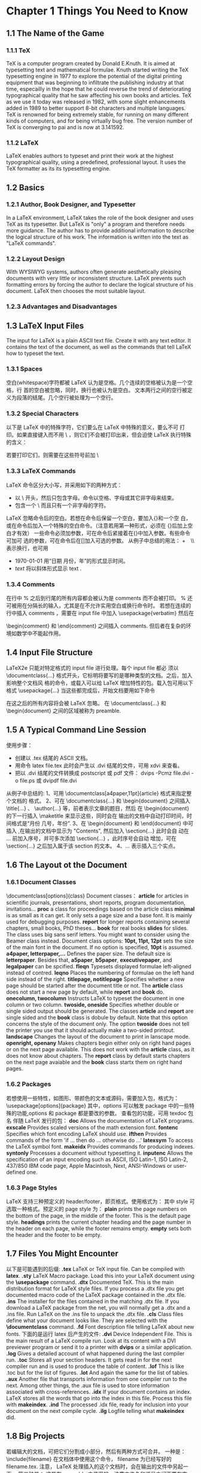 * Chapter 1 Things You Need to Know
** 1.1 The Name of the Game
*** 1.1.1 TeX
   TeX is a computer program created by Donald E.Knuth. It is aimed at
   typesetting text and mathematical formulae. Knuth started writing
   the TeX typesetting engine in 1977 to explore the potential of the
   digital printing equipment that was beginning to infiltrate the
   publishing industry at that time, especailly in the hope that he
   could reverse the trend of deteriorating typographical quality that
   he saw affecting his own books and articles. TeX as we use it today
   was released in 1982, with some slight enhancements added in 1989
   to better support 8-bit characters and multiple languages. TeX is
   renowned for being extremely stable, for running on many different
   kinds of computers, and for being virtually bug free. The version
   number of TeX is converging to pai and is now at 3.141592.
*** 1.1.2 LaTeX
   LaTeX enables authors to typeset and print their work at the
   highest typographical quality, using a predefined, professional
   layout. It uses the TeX formatter as its its typesetting engine.

** 1.2 Basics
*** 1.2.1 Author, Book Designer, and Typesetter
    In a LaTeX environment, LaTeX takes the role of the book designer
    and uses TeX as its typesetter. But LaTeX is "only" a program and
    therefore needs more guidance. The author has to provide
    additional information to describe the logical structure of his
    work. The information is written into the text as "LaTeX
    commands".
*** 1.2.2 Layout Design
    With WYSIWYG systems, authors often generate aesthetically
    pleasing documents with very little or inconsistent
    structure. LaTeX prevents such formatting errors by forcing the
    author to declare the logical structure of his document. LaTeX
    then chooses the most suitable layout.
*** 1.2.3 Advantages and Disadvantages
** 1.3 LaTeX Input Files
   The input for LaTeX is a plain ASCII text file. Create it with any
   text editor. It contains the text of the document, as well as the
   commands that tell LaTeX how to typeset the text.
*** 1.3.1 Spaces
    空白(whitespace)字符都被 LaTeX 认为是空格。几个连续的空格被认为是一个空格，行
    首的空白被忽略，同时，换行也被认为是空白。
    文本两行之间的空行被定义为段落的结尾。几个空行被处理为一个空行。

*** 1.3.2 Special Characters
    以下是 LaTeX 中的特殊字符，它们要么在 LaTeX 中特殊的意义，要么不可
    打印。如果直接键入而不用 \ ，则它们不会被打印出来，但会迫使 LaTeX
    执行特殊的含义：
     #   %   $   ^   &   _   {   }   ~   \
    若要打印它们，则需要在这些符号前加 \

*** 1.3.3 LaTeX Commands
    LaTeX 命令区分大小写，并采用如下的两种方式：
        + 以 \ 开头，然后只包含字母。命令以空格、字母或其它非字母来结束。
        + 包含一个 \ 而且只有一个非字母的字符。
    LaTeX 忽略命令后的空白。若想在命令后保留一个空白，要加入{}和一个空
    白，或在命令后加入一个特殊的空白命令。（注意若用第一种形式，必须在
    {}后加上空白才有效）
    一些命令必须加参数，可在命令后紧接着在{}中加入参数。有些命令可加可
    选的参数，可在命令后在[]加入可选的参数。
    从例子中总结的用法：
        +　\\ 表示换行，也可用 \newline
        +  \today 用“日期 月份，年”的形式显示时间。
        +  \textsl{text}  将以斜体形式显示 text .

*** 1.3.4 Comments
    在行中 % 之后到行尾的所有内容都会被认为是 comments 而不会被打印。
    % 还可被用在分隔长的输入，尤其是在不允许实用空白或换行命令时。
    若想在连续的行中插入 comments ，需要在 input file 中加入
    \usepackage{verbatim}
    然后在 
    \begin{comment} 和 \end{comment} 之间插入 comments.
    但后者在复杂的环境如数学中不能起作用。

** 1.4 Input File Structure
   LaTeX2e 只能对特定格式的 input file 进行处理。每个 input file 都必
   须以 
   \documentclass{...}
   格式开头，它标明将要写的是哪种类型的文档。之后，加入影响整个文档风
   格的命令，或载入可以给 LaTeX 增加特性的包。载入包可用以下格式
   \usepackage{...}
   当这些都完成后，开始文档要用如下命令
   \begin{document}
   然后就可添加混合有 LaTeX 命令的文本。文本结束时要添加
   \end{document}
   在这之后的所有内容将会被 LaTeX 忽略。
   在 \documentclass{...} 和 \begin{document} 之间的区域被称为 preamble.

** 1.5 A Typical Command Line Session
   使用步骤：
   + 创建以 .tex 结尾的 ASCII 文档。
   + 用命令 
     latex file.tex 
     此时会产生以 .dvi 结尾的文件，可用 xdvi 来查看。
   + 把以 .dvi 结尾的文件转换成 postscript 或 pdf 文件：
     dvips -Pcmz file.dvi -o file.ps 或
     dvipdf file.dvi
   从例子中总结的:
   1、可用 \documentclass[a4paper,11pt]{article} 格式来指定整个文档的
     格式。
   2、可在 \documentclass{...} 和 \begin{document} 之间插入
     \title{...} 、 \author{...} 等，前者表示文章的题目，然后
     在 \begin{document} 的下一行插入 \maketitle 来显示这些，同时会在
     输出的文档中自动打印时间，时间格式是“月份 几号，年份”.
   3、在 \begin{document} 和 \end{document} 中可插入 \tableofcontents
     ,在输出的文档中显示为 "Contents", 然后加入 \section{...} 此时会自
     动在 ... 前加入序号，并可多次添加 \section{...} ，此时序号会自动
     增加，可在 \section{...} 之后加入属于该 section 的文本。
   4、\ldots 表示插入三个实点。
   
** 1.6 The Layout ot the Document
*** 1.6.1 Document Classes
    \documentclass[options]{class}
    Document classes：
    *article*    for articles in scientific journals, presentations,
                 short reports, program documentation, invitations...
    *proc*       a class for proceedings based on the article class
    *minimal*    is as small as it can get. It only sets a page size
                 and a base font. It is mainly used for debugging
                 purposes.
    *report*     for longer reports containing several chapters, small
                 books, PhD theses...
    *book*       for real books
    *slides*     for slides. The class uses big sans serif
                 letters. You might want to consider using the Beamer
		 class  instead.
    Document class options:
    *10pt, 11pt, 12pt* sets the size of the main font in the
                       document. If no option is specified, *10pt* is
		       assumed.
    *a4paper, letterpaper,...* Defines the paper size. The default
                               size is *letterpaper*. Besides that,
			       *a5paper*, *b5paper*, *executivepaper*,
			       and *legalpaper* can be spcified.
    *fleqn* Typesets displayed formulae left-aligned instead of
            contred.
    *leqno* Places the numbering of formulae on the left hand side
            instead of the right.
    *titlepage, notitlepage* Specifies whether a new page should be
                             started after the document title or
			     not. The *article* class does not start a
			     new page by default, while *report* and
			     *book* do.
    *onecolumn, twocolumn* Instructs LaTeX to typeset the document in
                           one column or two column.
    *twoside, oneside* Specifies whether double or single sided output
                       should be generated. The classes *article* and
		       *report* are single sided and the *book* class
		       is dobule by default. Note that this option
		       concerns the style of the document only. The
		       option *twoside* does not tell the printer you
		       use that it should actually make a two-sided
		       printout.
    *landscape* Changes the layout of the document to print in
                lanscape mode.
    *openright, openany* Makes chapters begin either only on right
                         hand pages or on the next page
			 available. This does not work with the
			 *article* class, as it does not know about
			 chapters. The *report* class by default
			 starts chapters on the next page avaiable and
			 the *book* class startx them on right hand
			 pages.

*** 1.6.2 Packages
    若想使用一些特性，如图形、带颜色的文本或源码，需要加入包，格式为：
    \usepackage[options]{package}
    其中，options 可以触发 package 中的一些特殊的功能,options 和
    package 都是要改的参数。
    查看包的功能，可用 
    texdoc 包名
    伴随 LaTeX 发行的包：
    *doc* Allows the documentation of LaTeX programs. 
    *exscale* Provides scaled versions of the math extension font.
    *fontenc* Specifies which font encoding LaTeX should use.
    *ifthen* Provides commands of the form
             'if ... then do ... otherwise do ...'
    *latexsym* To access the LaTeX symbol font.
    *makeidx* Provides commands for producing indexes. 
    *syntonly* Processes a document without typesetting it.
    *inputenc* Allows the specification of an input encoding such as
    ASCII, ISO Latin-1, ISO Latin-2, 437/850 IBM code page, Apple
    Macintosh, Next, ANSI-Windows or user-defined one.

*** 1.6.3 Page Styles
    LaTeX 支持三种预定义的 header/footer，即页格式。使用格式为：
    \pagestyle{style}
    其中 style 可选取一种格式。预定义的 page style 为：
    *plain* prints the page numbers on the bottom of the page, in the
            middle of the footer. This is the default page style.
    *headings* prints the current chapter heading and the page number
               in the header on each page, while the footer remains
	       empty.
    *empty* sets both the header and the footer to be empty.

** 1.7 Files You Might Encounter
   以下是可能遇到的后缀:
   *.tex* LaTeX or TeX input file. Can be compiled with *latex*.
   *.sty* LaTeX Macro package. Load this into your LaTeX document
          using the *\usepackage* command.
   *.dtx* Documented TeX. This is the main distribution format for
          LaTeX style files. If you process a .dtx file you get
	  documented macro code of the LaTeX package contained in the
	  .dtx file.
   *.ins* The installer for the files contained in the matching .dtx
          file. If you download a LaTeX package from the net, you will
	  normally get a .dtx and a .ins file. Run LaTeX on the .ins
	  file to unpack the .dtx file.
   *.cls* Class files define what your document looks like. They are
          selected with the *\documentclass* command.
   *.fd* Font description file telling LaTeX about new fonts.
   下面的是运行 latex 后产生的文件:
   *.dvi* Device Independent File. This is the main result of a LaTeX
          compile run. Look at its content with a DVI previewer
	  program or send it to a printer with *dvips* or a similar
	  application.
   *.log* Gives a detailed account of what happened during the last
          compiler run. 
   *.toc* Stores all your section headers. It gets read in for the
          next compiler run and is used to produce the table of
	  content.
   *.lof* This is like .toc but for the list of figures.
   *.lot* And again the same for the list of tables.
   *.aux* Another file that transports information from one compiler
          run to the next. Among other things, the .aux file is used
	  to store information associated with cross-references.
   *.idx* If your document contains an index. LaTeX stores all the
          words that go into the index in this file. Process this file
	  with *makeindex*. 
   *.ind* The processed .idx file, ready for inclusion into your
          document on the next compile cycle.
   *.ilg* Logfile telling what *makeindex* did.

** 1.8 Big Projects
   若编辑大的文档，可把它们分割成小部分，然后有两种方式可合并。
   一种是：
   \include{filename}
   在文档体中使用这个命令， filename 为已经写好的 filename.tex. 注意，
   LaTeX 处理插入的这个文档时，会在输出的文件中另起一页。
   第二种是：
   \includeonly{filename,filename,...}
   这是在 preamble 中使用的，注意文件名和逗号之间不要有空白。在这个命
   令执行后，只有列出的文件才能在 \include 中生效，而且也是在输出的文
   件中另起一页打印。
   若不想另起一页文档，使得不同文件中的文档直接相连，可用 
   \input{filename}
   它将仅是加入名为 filename.tex 的文件，不做其他的处理。
   为了加快 LaTeX 检查文档的速度，可用 *syntonly* 包。这会使得 LaTeX
   只检查语法，而不产生 任何的输出。要在 preamble 部分加入
   \usepackage{syntonly}
   \syntaxonly
   若想产生输出文件，注释掉这两行即可。

* Chapter 2 Typesetting Text
** 2.1 The Structure of Text and Language
   合理地组织段落可以使意思表达的更清楚。
   以下是从例子中总结的：
   1、输入等式时，在
   \begin{equation} 和 \end{equation}
   中添加。
   2、 \cdot 表示乘号。  m^n 表示 m 的 n 次方。 \; 是在等式后自动添加
   标号。
   3、 \sum_{k=1}^{n}  表示显示连加符号，k=1 在连加符号的下面显示, n
   在连加符号的上端显示。
   4、要在符号的右下角加下标时，用 _n 来表示,其中 n 表示 下面的符号。
** 2.2 Line Breaking and Page Breaking
*** 2.2.1 Justified Paragraphs
    换行并开始新段落  \\ or \newline
    换行但不开是新段落  \\*
    换页   \newpage
    更灵活性控制换行和换页  \linebreak[n], \nolinebreak[n],
    \pagebreak[n], \nopagebreak[n]  其中 n 表示0-4之间的数字。
*** 2.2.2 断词
    必要时 LaTeX 就会断词。我对 \hyphenation{word list} 的用法看不太明
    白，感觉用的次数应该会很少，所以暂时不总结。
    \mbox{}  把括号中的内容全部排列在一行。
    \fbox{}  在括号中的内容外加个方框。
    可在 \mbox{} 和 \fbox{} 的括号内添加其他的命令，如 \emph{} ，该命
    令表示对括号中内容强调，表示为斜体。
** 2.3 内置字符串
   \today   用“月份 几号，年份”来表示当日日期
   \TeX  \LaTeX  \LaTeXe
** 2.4 特殊字符和符号
*** 2.4.1 引号
*** 2.4.2 破折号和连字号
*** 2.4.3 波浪号~
    产生小的波浪号用  \~
    产生大的波浪号用  $\sim$
*** 2.4.4 度的符号
    如 $-30\,^{\circ}\mathrm{C}$ 此时在-30和符号之间有少量的空隙,若不
    加 \, 则-30紧挨着符号。
*** 2.4.5 欧元符号
    先载入 textcomp 宏包,  \usepackage{textcomp}
    然后使用 \texteuro 来生成欧元符号.
*** 2.4.6 省略号
    \ldots
*** 2.4.7 连字
    在两个字母之间插入一个 \mbox{} 可禁止连字，这对由两个词构成的单词，可
    能是必要的。
*** 2.4.8 注音符号和特殊字符
    这些符号的使用建议在具体使用时查手册或 Google 下，不需要刻意记忆。
** 2.5 International Language Support
   When you write documents in languages other than English, there are
   three ares where LaTeX has to be configured appropriatedly:
   1、All automatically generated text strings have to be adapted to
   the new language. For many languages, these changes can be
   accomplished by using the *babel* package by Johannes Braams.
   2、LaTeX needs to know the hyphenation rules for the new
   language. Getting hyphenation rules into LaTeX is a bit more
   tricky. It means rebuilding the format file with different
   hyphenation patterns enabled.
   3、Language specific typographic rules.
** 2.6 The Space Between Words
   To get a straight right margin in the output, LaTeX inserts varying
   amounts of space between the words. It inserts slightly more space
   at the end of a sentence, as this makes the text more
   readable. LaTeX assumes that sentences end with periods, question
   marks or exclamation marks. If a period follows an uppercase
   letter, this is not taken as a sentence ending, since periods after
   uppercase letters normally occure in abbreviations.
   Any exception from these assumptions has to be specified by the
   author. A backslash in front of a space generates a space that will
   nor be enlarged. A tilde '~' character generates a space that
   cannot be enlarged and additionally prohibits a line break. The
   command *\@* in front of a period specifies that this period
   terminates a sentence even when it follows an uppercase letter.
   The additional space after periods can be disabled with the command
   \frenchspacing
   which tell LaTeX not to insert more space after a period than after
   ordinary character.
** 2.7 Titles, Chapters, and Sections
   To help the reader find his or her way through your work, you
   should divide it into chapters, sections, and subsections. LaTeX
   supports this with special commands that take the section tilte as
   their argument. It is up to you to use them in the correct order.
   The following sectioning commands are available for the *article*
   class:
   \section{...}
   \subsection{...}
   \subsubsection{...}
   \paragraph{...}
   \subparagraph{...}
   If you want to split your document in parts without influencing the
   section or chapter numbering use
   \part{...}
   When you work with the *report* or *book* class, an additional
   top-level sectioning command becomes available
   \chapter{...}
   As the *article* class does not know about chapters, it is quite
   easy to add articles as chapters to a book. The spacing between
   sections, the numbering and the font size of the titles will be set
   automatically by LaTeX.
   Two of the sectioning commands are a bit special:
   1、The *\part* command does not influence the numbering sequence of
   chapters.
   2、The *\appendix* command does not take an argument. It just
   changes the chapter numbering to letters.
   LaTeX creates a table of contents by taking the section headings
   and page numbers from the last compile cycle of the document. The
   command
   \tableofcontents
   expands to a table of contents at the place it is issued. A new
   document has to be compiled twice to get a correct table of
   contents. Sometimes it might be necessary to compile the document a
   third time. LaTeX will tell you when this is necessary.
   All sectioning commands listed above also exist as "starred"
   versions. A "starred" version of a command is built by adding a
   star * after the command name. This generates section headings that
   do not show up in the table of contents and are not numbered. The
   command *\section{Help}*, for example, would becom
   *\section*{Help}*.
   Normally the section headings show up in the table of contents
   exactly as they are entered in the text. Sometimes this is not
   possible, because the heading is too long to fit into the table of
   contents. The entry for the table of contents can then be specified
   as an optional argument in font of the actual heading.
   e.g.
   \chapter[Title for the table of contents]{A long and especially
   boring title, shown in the text}
   The title of the whole document is generated by issuing a 
   \maketitle
   command. The contents of the title have to be defined by the
   commands
   \title{...}, \author{...} and optionally \date{...}
   before calling *\maketitle*. In the argument to *\author*, you can
   supply several names separated by *\and* commands.
** 2.8 Cross References
   In books, reports and articles, there are often cross-references to
   figures, tables and special segments of text. LaTeX provides the
   following commands for cross referencing
   \label{marker}, \ref{marker} and \pageref{marker}
   where /marker/ is an identifier chosen by the user. LaTeX replaces
   *\ref* by the number of the section, subsection, figure, table or
   theorem after which the corresponding *\label* command was
   issued. *\pageref* prints the page number of the page where the
   *\label* command occurred. As with the seciton titles, the numbers
   from the previous run are used.
   看看这节的例子会更明白。

   

** 2.9 Footnotes
   With the command
   \footnote{footnote text}
   a footnote is printed at the foot of the current page. Footnotes
   should always be put after the word or sentence they refer
   to. Footnotes referring to a sentence or part of it should
   therefore be put after the comma or period.
** 2.10 Emphasized Words
   加下划线用如下命令
   \underline{/text/}
   起强调作用常用斜体，若在斜体中起强调作用，则会变为正常的字体以示区
   分：
   \emph{/text/}

